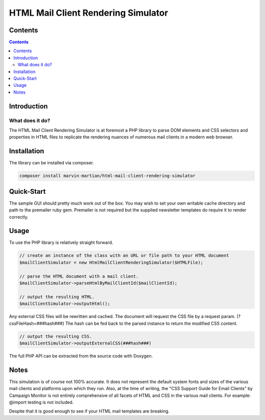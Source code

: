 ====================================
HTML Mail Client Rendering Simulator
====================================

.. _content:

Contents
========

.. contents::


.. _introduction:

Introduction
============

.. _what-it-does:

What does it do?
----------------

The HTML Mail Client Rendering Simulator is at foremost a PHP library to parse 
DOM elements and CSS selectors and properties in HTML files to replicate the 
rendering nuances of numerous mail clients in a modern web browser.

Installation
============

The library can be installed via composer.

.. code::
   
   composer install marvin-martian/html-mail-client-rendering-simulator

Quick-Start
===========

The sample GUI should pretty much work out of the box. You may wish to set your 
own writable cache directory and path to the premailer ruby gem. Premailer is 
not required but the supplied newsletter templates do require it to render
correctly.

Usage
=====

To use the PHP library is relatively straight forward.

.. code-block:: php
   
   // create an instance of the class with an URL or file path to your HTML document
   $mailClientSimulator = new HtmlMailClientRenderingSimulator($HTMLFile);
   
   // parse the HTML document with a mail client.
   $mailClientSimulator->parseHtmlByMailClientId($mailClientId);
   
   // output the resulting HTML.
   $mailClientSimulator->outputHtml();
   

Any external CSS files will be rewritten and cached. The document will request
the CSS file by a request param. (?cssFileHash=###hash###) The hash can be fed
back to the parsed instance to return the modified CSS content.

.. code-block:: php
   
   // output the resulting CSS.
   $mailClientSimulator->outputExternalCSS(###hash###)

The full PHP API can be extracted from the source code with Doxygen.

Notes
=====

This simulation is of course not 100% accurate. It does not represent the 
default system fonts and sizes of the various mail clients and platforms upon 
which they run. Also, at the time of writing, the "CSS Support Guide for Email 
Clients" by Campaign Monitor is not entirely comprehensive of all facets of HTML
and CSS in the various mail clients. For example: @import testing is not 
included.


Despite that it is good enough to see if your HTML mail templates are breaking.

